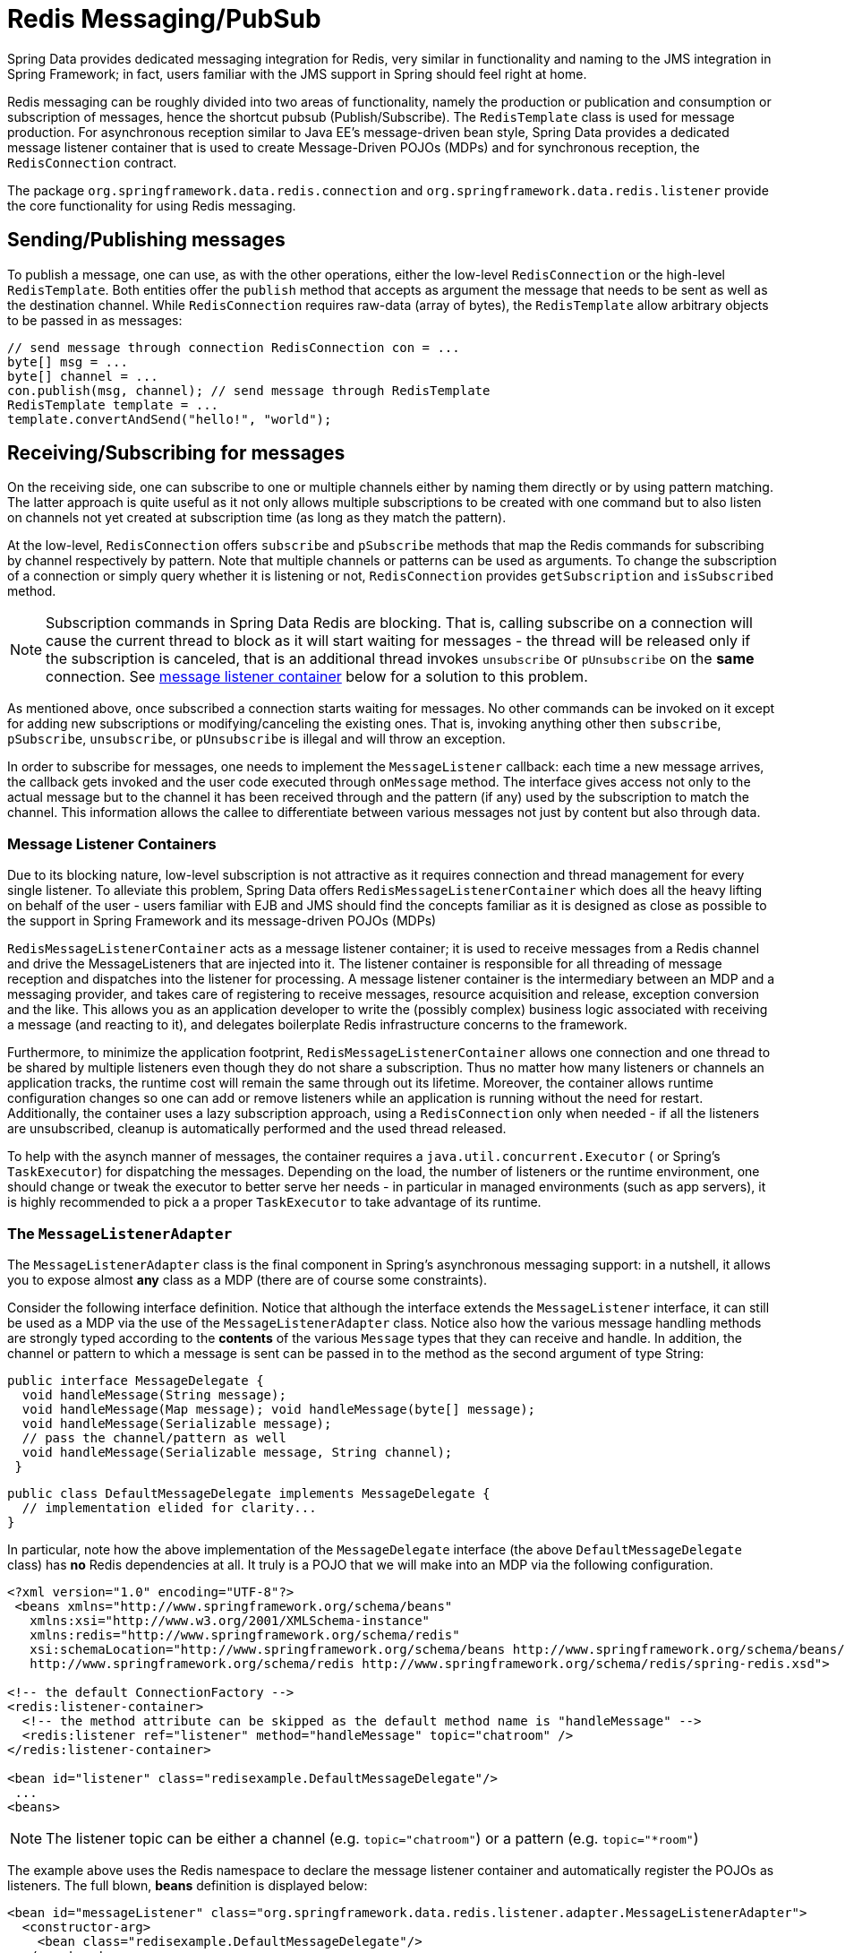 [[pubsub]]
= Redis Messaging/PubSub

Spring Data provides dedicated messaging integration for Redis, very similar in functionality and naming to the JMS integration in Spring Framework; in fact, users familiar with the JMS support in Spring should feel right at home.

Redis messaging can be roughly divided into two areas of functionality, namely the production or publication and consumption or subscription of messages, hence the shortcut pubsub (Publish/Subscribe). The `RedisTemplate` class is used for message production. For asynchronous reception similar to Java EE's message-driven bean style, Spring Data provides a dedicated message listener container that is used to create Message-Driven POJOs (MDPs) and for synchronous reception, the `RedisConnection` contract.

The package `org.springframework.data.redis.connection` and `org.springframework.data.redis.listener` provide the core functionality for using Redis messaging.

[[redis:pubsub:publish]]
== Sending/Publishing messages

To publish a message, one can use, as with the other operations, either the low-level `RedisConnection` or the high-level `RedisTemplate`. Both entities offer the `publish` method that accepts as argument the message that needs to be sent as well as the destination channel. While `RedisConnection` requires raw-data (array of bytes), the `RedisTemplate` allow arbitrary objects to be passed in as messages:

[source,java]
----
// send message through connection RedisConnection con = ...
byte[] msg = ...
byte[] channel = ...
con.publish(msg, channel); // send message through RedisTemplate
RedisTemplate template = ... 
template.convertAndSend("hello!", "world");
----

[[redis:pubsub:subscribe]]
== Receiving/Subscribing for messages

On the receiving side, one can subscribe to one or multiple channels either by naming them directly or by using pattern matching. The latter approach is quite useful as it not only allows multiple subscriptions to be created with one command but to also listen on channels not yet created at subscription time (as long as they match the pattern).

At the low-level, `RedisConnection` offers `subscribe` and `pSubscribe` methods that map the Redis commands for subscribing by channel respectively by pattern. Note that multiple channels or patterns can be used as arguments. To change the subscription of a connection or simply query  whether it is listening or not, `RedisConnection` provides `getSubscription` and `isSubscribed` method.

NOTE: Subscription commands in Spring Data Redis are blocking. That is, calling subscribe on a connection will cause the current thread to block as it will start waiting for messages - the thread will be released only if the subscription is canceled, that is an additional thread invokes `unsubscribe` or `pUnsubscribe` on the *same* connection. See <<null,message listener container>> below for a solution to this problem.

As mentioned above, once subscribed a connection starts waiting for messages. No other commands can be invoked on it except for adding new subscriptions or modifying/canceling the existing ones. That is, invoking anything other then `subscribe`, `pSubscribe`, `unsubscribe`, or `pUnsubscribe` is illegal and will throw an exception.

In order to subscribe for messages, one needs to implement the `MessageListener` callback: each time a new message arrives, the callback gets invoked and the user code executed through `onMessage` method. The interface gives access not only to the actual message but to the channel it has been received through and the pattern (if any) used by the subscription to match the channel. This information allows the callee to differentiate between various messages not just by content but also through data.

[[redis:pubsub:subscribe:containers]]
=== Message Listener Containers

Due to its blocking nature, low-level subscription is not attractive as it requires connection and thread management for every single listener. To alleviate this problem, Spring Data offers `RedisMessageListenerContainer` which does all the heavy lifting on behalf of the user - users familiar with EJB and JMS should find the concepts familiar as it is designed as close as possible to the support in Spring Framework and its message-driven POJOs (MDPs)

`RedisMessageListenerContainer` acts as a message listener container; it is used to receive messages from a Redis channel and drive the MessageListeners that are injected into it. The listener container is responsible for all threading of message reception and dispatches into the listener for processing. A message listener container is the intermediary between an MDP and a messaging provider, and takes care of registering to receive messages, resource acquisition and release, exception conversion and the like. This allows you as an application developer to write the (possibly complex) business logic associated with receiving a message (and reacting to it), and delegates boilerplate Redis infrastructure concerns to the framework.

Furthermore, to minimize the application footprint, `RedisMessageListenerContainer` allows one connection and one thread to be shared by multiple listeners even though they do not share a subscription. Thus no matter how many listeners or channels an application tracks, the runtime cost will remain the same through out its lifetime. Moreover, the container allows runtime configuration changes so one can add or remove listeners while an application is running without the need for restart. Additionally, the container uses a lazy subscription approach, using a `RedisConnection` only when needed - if all the listeners are unsubscribed, cleanup is automatically performed and the used thread released.

To help with the asynch manner of messages, the container requires a `java.util.concurrent.Executor` ( or Spring's `TaskExecutor`) for dispatching the messages. Depending on the load, the number of listeners or the runtime environment, one should change or tweak the executor to better serve her needs - in particular in managed environments (such as app servers), it is  highly recommended to pick a a proper `TaskExecutor` to take advantage of its runtime.

[[redis:pubsub:subscribe:adapter]]
=== The `MessageListenerAdapter`

The `MessageListenerAdapter` class is the final component in Spring's asynchronous messaging support: in a nutshell, it allows you to expose almost *any* class as a MDP (there are of course some constraints).

Consider the following interface definition. Notice that although the interface extends the `MessageListener` interface, it can still be used as a MDP via the use of the `MessageListenerAdapter` class. Notice also how the various message handling methods are strongly typed according to the *contents* of the various `Message` types that they can receive and handle. In addition, the channel or pattern to which a message is sent can be passed in to the method as the second argument of type String:

[source,java]
----
public interface MessageDelegate { 
  void handleMessage(String message);
  void handleMessage(Map message); void handleMessage(byte[] message); 
  void handleMessage(Serializable message);
  // pass the channel/pattern as well 
  void handleMessage(Serializable message, String channel); 
 }
----

[source,java]
----
public class DefaultMessageDelegate implements MessageDelegate { 
  // implementation elided for clarity...
}
----

In particular, note how the above implementation of the `MessageDelegate` interface (the above `DefaultMessageDelegate` class) has *no* Redis dependencies at all. It truly is a POJO that we will make into an MDP via the following configuration.

[source,xml]
----
<?xml version="1.0" encoding="UTF-8"?>
 <beans xmlns="http://www.springframework.org/schema/beans" 
   xmlns:xsi="http://www.w3.org/2001/XMLSchema-instance" 
   xmlns:redis="http://www.springframework.org/schema/redis"
   xsi:schemaLocation="http://www.springframework.org/schema/beans http://www.springframework.org/schema/beans/spring-beans.xsd
   http://www.springframework.org/schema/redis http://www.springframework.org/schema/redis/spring-redis.xsd">
 
<!-- the default ConnectionFactory -->
<redis:listener-container>
  <!-- the method attribute can be skipped as the default method name is "handleMessage" -->
  <redis:listener ref="listener" method="handleMessage" topic="chatroom" />
</redis:listener-container>
 
<bean id="listener" class="redisexample.DefaultMessageDelegate"/>
 ... 
<beans>
----

NOTE: The listener topic can be either a channel (e.g. `topic="chatroom"`) or a pattern (e.g. `topic="*room"`)

The example above uses the Redis namespace to declare the message listener container and automatically register the POJOs as listeners. The full blown, *beans* definition is displayed below:

[source,xml]
----
<bean id="messageListener" class="org.springframework.data.redis.listener.adapter.MessageListenerAdapter"> 
  <constructor-arg>
    <bean class="redisexample.DefaultMessageDelegate"/>
  </constructor-arg>
</bean>
 
<bean id="redisContainer" class="org.springframework.data.redis.listener.RedisMessageListenerContainer">
  <property name="connectionFactory" ref="connectionFactory"/>
  <property name="messageListeners">
    <map>
      <entry key-ref="messageListener">
        <bean class="org.springframework.data.redis.listener.ChannelTopic"> 
          <constructor-arg value="chatroom">
        </bean>
      </entry>
    </map>
  </property>     
</bean>
----

Each time a message is received, the adapter automatically performs translation (using the configured `RedisSerializer`) between the low-level format and the required object type transparently. Any exception caused by the method invocation is caught and handled by the container (by default, being logged).

